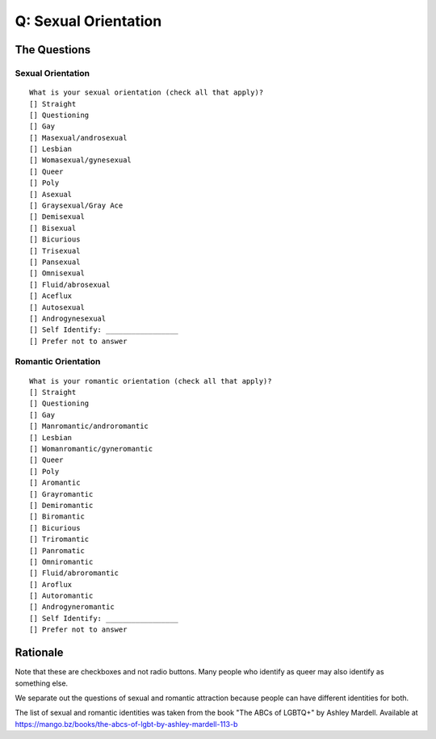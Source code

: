 ---------------------------
Q: Sexual Orientation
---------------------------

The Questions
.......................................

Sexual Orientation
^^^^^^^^^^^^^^^^^^^^^^^^^
::

    What is your sexual orientation (check all that apply)?
    [] Straight
    [] Questioning
    [] Gay
    [] Masexual/androsexual
    [] Lesbian
    [] Womasexual/gynesexual
    [] Queer
    [] Poly
    [] Asexual
    [] Graysexual/Gray Ace
    [] Demisexual
    [] Bisexual
    [] Bicurious
    [] Trisexual
    [] Pansexual
    [] Omnisexual
    [] Fluid/abrosexual
    [] Aceflux
    [] Autosexual
    [] Androgynesexual
    [] Self Identify: _________________
    [] Prefer not to answer

Romantic Orientation
^^^^^^^^^^^^^^^^^^^^^^
::

    What is your romantic orientation (check all that apply)?
    [] Straight
    [] Questioning
    [] Gay
    [] Manromantic/androromantic
    [] Lesbian
    [] Womanromantic/gyneromantic
    [] Queer
    [] Poly
    [] Aromantic
    [] Grayromantic
    [] Demiromantic
    [] Biromantic
    [] Bicurious
    [] Triromantic
    [] Panromatic
    [] Omniromantic
    [] Fluid/abroromantic
    [] Aroflux
    [] Autoromantic
    [] Androgyneromantic
    [] Self Identify: _________________
    [] Prefer not to answer


Rationale
.......................................
Note that these are checkboxes and not radio buttons.  Many people who identify as queer may also identify as something else.

We separate out the questions of sexual and romantic attraction because people can have different identities for both.

The list of sexual and romantic identities was taken from the book "The ABCs of LGBTQ+" by Ashley Mardell. Available at https://mango.bz/books/the-abcs-of-lgbt-by-ashley-mardell-113-b
